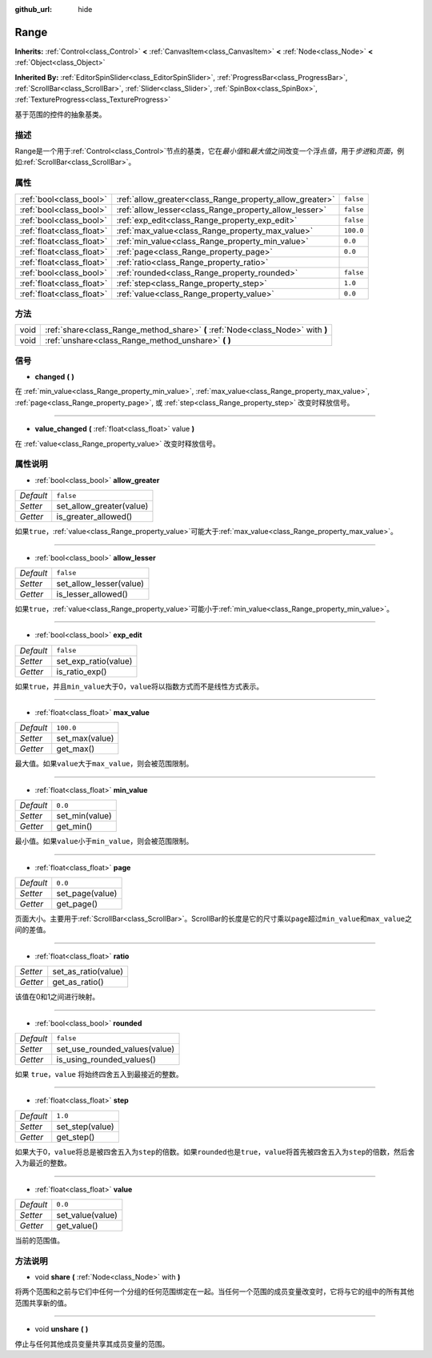 :github_url: hide

.. Generated automatically by doc/tools/make_rst.py in GaaeExplorer's source tree.
.. DO NOT EDIT THIS FILE, but the Range.xml source instead.
.. The source is found in doc/classes or modules/<name>/doc_classes.

.. _class_Range:

Range
=====

**Inherits:** :ref:`Control<class_Control>` **<** :ref:`CanvasItem<class_CanvasItem>` **<** :ref:`Node<class_Node>` **<** :ref:`Object<class_Object>`

**Inherited By:** :ref:`EditorSpinSlider<class_EditorSpinSlider>`, :ref:`ProgressBar<class_ProgressBar>`, :ref:`ScrollBar<class_ScrollBar>`, :ref:`Slider<class_Slider>`, :ref:`SpinBox<class_SpinBox>`, :ref:`TextureProgress<class_TextureProgress>`

基于范围的控件的抽象基类。

描述
----

Range是一个用于\ :ref:`Control<class_Control>`\ 节点的基类，它在\ *最小值*\ 和\ *最大值*\ 之间改变一个浮点\ *值*\ ，用于\ *步进*\ 和\ *页面*\ ，例如\ :ref:`ScrollBar<class_ScrollBar>`\ 。

属性
----

+---------------------------+----------------------------------------------------------+-----------+
| :ref:`bool<class_bool>`   | :ref:`allow_greater<class_Range_property_allow_greater>` | ``false`` |
+---------------------------+----------------------------------------------------------+-----------+
| :ref:`bool<class_bool>`   | :ref:`allow_lesser<class_Range_property_allow_lesser>`   | ``false`` |
+---------------------------+----------------------------------------------------------+-----------+
| :ref:`bool<class_bool>`   | :ref:`exp_edit<class_Range_property_exp_edit>`           | ``false`` |
+---------------------------+----------------------------------------------------------+-----------+
| :ref:`float<class_float>` | :ref:`max_value<class_Range_property_max_value>`         | ``100.0`` |
+---------------------------+----------------------------------------------------------+-----------+
| :ref:`float<class_float>` | :ref:`min_value<class_Range_property_min_value>`         | ``0.0``   |
+---------------------------+----------------------------------------------------------+-----------+
| :ref:`float<class_float>` | :ref:`page<class_Range_property_page>`                   | ``0.0``   |
+---------------------------+----------------------------------------------------------+-----------+
| :ref:`float<class_float>` | :ref:`ratio<class_Range_property_ratio>`                 |           |
+---------------------------+----------------------------------------------------------+-----------+
| :ref:`bool<class_bool>`   | :ref:`rounded<class_Range_property_rounded>`             | ``false`` |
+---------------------------+----------------------------------------------------------+-----------+
| :ref:`float<class_float>` | :ref:`step<class_Range_property_step>`                   | ``1.0``   |
+---------------------------+----------------------------------------------------------+-----------+
| :ref:`float<class_float>` | :ref:`value<class_Range_property_value>`                 | ``0.0``   |
+---------------------------+----------------------------------------------------------+-----------+

方法
----

+------+---------------------------------------------------------------------------------+
| void | :ref:`share<class_Range_method_share>` **(** :ref:`Node<class_Node>` with **)** |
+------+---------------------------------------------------------------------------------+
| void | :ref:`unshare<class_Range_method_unshare>` **(** **)**                          |
+------+---------------------------------------------------------------------------------+

信号
----

.. _class_Range_signal_changed:

- **changed** **(** **)**

在 :ref:`min_value<class_Range_property_min_value>`, :ref:`max_value<class_Range_property_max_value>`, :ref:`page<class_Range_property_page>`, 或 :ref:`step<class_Range_property_step>` 改变时释放信号。

----

.. _class_Range_signal_value_changed:

- **value_changed** **(** :ref:`float<class_float>` value **)**

在 :ref:`value<class_Range_property_value>` 改变时释放信号。

属性说明
--------

.. _class_Range_property_allow_greater:

- :ref:`bool<class_bool>` **allow_greater**

+-----------+--------------------------+
| *Default* | ``false``                |
+-----------+--------------------------+
| *Setter*  | set_allow_greater(value) |
+-----------+--------------------------+
| *Getter*  | is_greater_allowed()     |
+-----------+--------------------------+

如果\ ``true``\ ，\ :ref:`value<class_Range_property_value>`\ 可能大于\ :ref:`max_value<class_Range_property_max_value>`\ 。

----

.. _class_Range_property_allow_lesser:

- :ref:`bool<class_bool>` **allow_lesser**

+-----------+-------------------------+
| *Default* | ``false``               |
+-----------+-------------------------+
| *Setter*  | set_allow_lesser(value) |
+-----------+-------------------------+
| *Getter*  | is_lesser_allowed()     |
+-----------+-------------------------+

如果\ ``true``\ ，\ :ref:`value<class_Range_property_value>`\ 可能小于\ :ref:`min_value<class_Range_property_min_value>`\ 。

----

.. _class_Range_property_exp_edit:

- :ref:`bool<class_bool>` **exp_edit**

+-----------+----------------------+
| *Default* | ``false``            |
+-----------+----------------------+
| *Setter*  | set_exp_ratio(value) |
+-----------+----------------------+
| *Getter*  | is_ratio_exp()       |
+-----------+----------------------+

如果\ ``true``\ ，并且\ ``min_value``\ 大于0，\ ``value``\ 将以指数方式而不是线性方式表示。

----

.. _class_Range_property_max_value:

- :ref:`float<class_float>` **max_value**

+-----------+----------------+
| *Default* | ``100.0``      |
+-----------+----------------+
| *Setter*  | set_max(value) |
+-----------+----------------+
| *Getter*  | get_max()      |
+-----------+----------------+

最大值。如果\ ``value``\ 大于\ ``max_value``\ ，则会被范围限制。

----

.. _class_Range_property_min_value:

- :ref:`float<class_float>` **min_value**

+-----------+----------------+
| *Default* | ``0.0``        |
+-----------+----------------+
| *Setter*  | set_min(value) |
+-----------+----------------+
| *Getter*  | get_min()      |
+-----------+----------------+

最小值。如果\ ``value``\ 小于\ ``min_value``\ ，则会被范围限制。

----

.. _class_Range_property_page:

- :ref:`float<class_float>` **page**

+-----------+-----------------+
| *Default* | ``0.0``         |
+-----------+-----------------+
| *Setter*  | set_page(value) |
+-----------+-----------------+
| *Getter*  | get_page()      |
+-----------+-----------------+

页面大小。主要用于\ :ref:`ScrollBar<class_ScrollBar>`\ 。ScrollBar的长度是它的尺寸乘以\ ``page``\ 超过\ ``min_value``\ 和\ ``max_value``\ 之间的差值。

----

.. _class_Range_property_ratio:

- :ref:`float<class_float>` **ratio**

+----------+---------------------+
| *Setter* | set_as_ratio(value) |
+----------+---------------------+
| *Getter* | get_as_ratio()      |
+----------+---------------------+

该值在0和1之间进行映射。

----

.. _class_Range_property_rounded:

- :ref:`bool<class_bool>` **rounded**

+-----------+-------------------------------+
| *Default* | ``false``                     |
+-----------+-------------------------------+
| *Setter*  | set_use_rounded_values(value) |
+-----------+-------------------------------+
| *Getter*  | is_using_rounded_values()     |
+-----------+-------------------------------+

如果 ``true``\ ，\ ``value`` 将始终四舍五入到最接近的整数。

----

.. _class_Range_property_step:

- :ref:`float<class_float>` **step**

+-----------+-----------------+
| *Default* | ``1.0``         |
+-----------+-----------------+
| *Setter*  | set_step(value) |
+-----------+-----------------+
| *Getter*  | get_step()      |
+-----------+-----------------+

如果大于0，\ ``value``\ 将总是被四舍五入为\ ``step``\ 的倍数。如果\ ``rounded``\ 也是\ ``true``\ ，\ ``value``\ 将首先被四舍五入为\ ``step``\ 的倍数，然后舍入为最近的整数。

----

.. _class_Range_property_value:

- :ref:`float<class_float>` **value**

+-----------+------------------+
| *Default* | ``0.0``          |
+-----------+------------------+
| *Setter*  | set_value(value) |
+-----------+------------------+
| *Getter*  | get_value()      |
+-----------+------------------+

当前的范围值。

方法说明
--------

.. _class_Range_method_share:

- void **share** **(** :ref:`Node<class_Node>` with **)**

将两个范围和之前与它们中任何一个分组的任何范围绑定在一起。当任何一个范围的成员变量改变时，它将与它的组中的所有其他范围共享新的值。

----

.. _class_Range_method_unshare:

- void **unshare** **(** **)**

停止与任何其他成员变量共享其成员变量的范围。

.. |virtual| replace:: :abbr:`virtual (This method should typically be overridden by the user to have any effect.)`
.. |const| replace:: :abbr:`const (This method has no side effects. It doesn't modify any of the instance's member variables.)`
.. |vararg| replace:: :abbr:`vararg (This method accepts any number of arguments after the ones described here.)`
